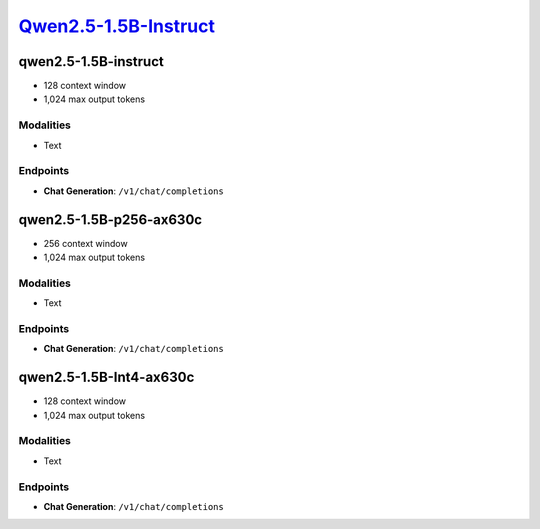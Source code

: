 `Qwen2.5-1.5B-Instruct <https://huggingface.co/Qwen/Qwen2.5-1.5B-Instruct>`_
================================================

qwen2.5-1.5B-instruct
----------------

- 128 context window

- 1,024 max output tokens

Modalities
##########
- Text

Endpoints
#########
- **Chat Generation**: ``/v1/chat/completions``

qwen2.5-1.5B-p256-ax630c
----------------

- 256 context window

- 1,024 max output tokens

Modalities
##########
- Text

Endpoints
#########
- **Chat Generation**: ``/v1/chat/completions``

qwen2.5-1.5B-Int4-ax630c
----------------

- 128 context window

- 1,024 max output tokens

Modalities
##########
- Text

Endpoints
#########
- **Chat Generation**: ``/v1/chat/completions``